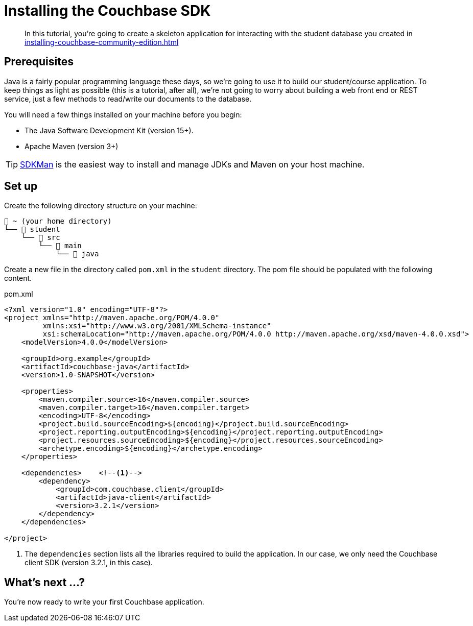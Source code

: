 = Installing the Couchbase SDK
// suppress inspection "AsciiDocDescriptionLength"
:description: In this tutorial, you're going to create a skeleton application for interacting with the student database you created in xref:installing-couchbase-community-edition.adoc[]

[abstract]
{description}

== Prerequisites

Java is a fairly popular programming language these days, so we're going to use it to build our student/course application. To keep things as light as possible (this is a tutorial, after all), we're not going to worry about building a web front end or REST service, just a few methods to read/write our documents to the database.

You will need a few things installed on your machine before you begin:

* The Java Software Development Kit (version 15+).
* Apache Maven (version 3+)

TIP: https://sdkman.io/[SDKMan] is the easiest way to install and manage JDKs and Maven on your host machine.

== Set up

Create the following directory structure on your machine:

[source,text]
----
📂 ~ (your home directory)
└── 📂 student
    └── 📂 src
        └── 📂 main
            └── 📂 java
----

Create a new file in the directory called `pom.xml` in the `student` directory. The pom file should be populated with the following content.

.pom.xml
[source, xml]
----
<?xml version="1.0" encoding="UTF-8"?>
<project xmlns="http://maven.apache.org/POM/4.0.0"
         xmlns:xsi="http://www.w3.org/2001/XMLSchema-instance"
         xsi:schemaLocation="http://maven.apache.org/POM/4.0.0 http://maven.apache.org/xsd/maven-4.0.0.xsd">
    <modelVersion>4.0.0</modelVersion>

    <groupId>org.example</groupId>
    <artifactId>couchbase-java</artifactId>
    <version>1.0-SNAPSHOT</version>

    <properties>
        <maven.compiler.source>16</maven.compiler.source>
        <maven.compiler.target>16</maven.compiler.target>
        <encoding>UTF-8</encoding>
        <project.build.sourceEncoding>${encoding}</project.build.sourceEncoding>
        <project.reporting.outputEncoding>${encoding}</project.reporting.outputEncoding>
        <project.resources.sourceEncoding>${encoding}</project.resources.sourceEncoding>
        <archetype.encoding>${encoding}</archetype.encoding>
    </properties>

    <dependencies>    <!--1-->
        <dependency>
            <groupId>com.couchbase.client</groupId>
            <artifactId>java-client</artifactId>
            <version>3.2.1</version>
        </dependency>
    </dependencies>

</project>
----

<1> The `dependencies` section lists all the libraries required to build the application. In our case, we only need the Couchbase client SDK (version 3.2.1, in this case).


== What's next …?

You're now ready to write your first Couchbase application.


